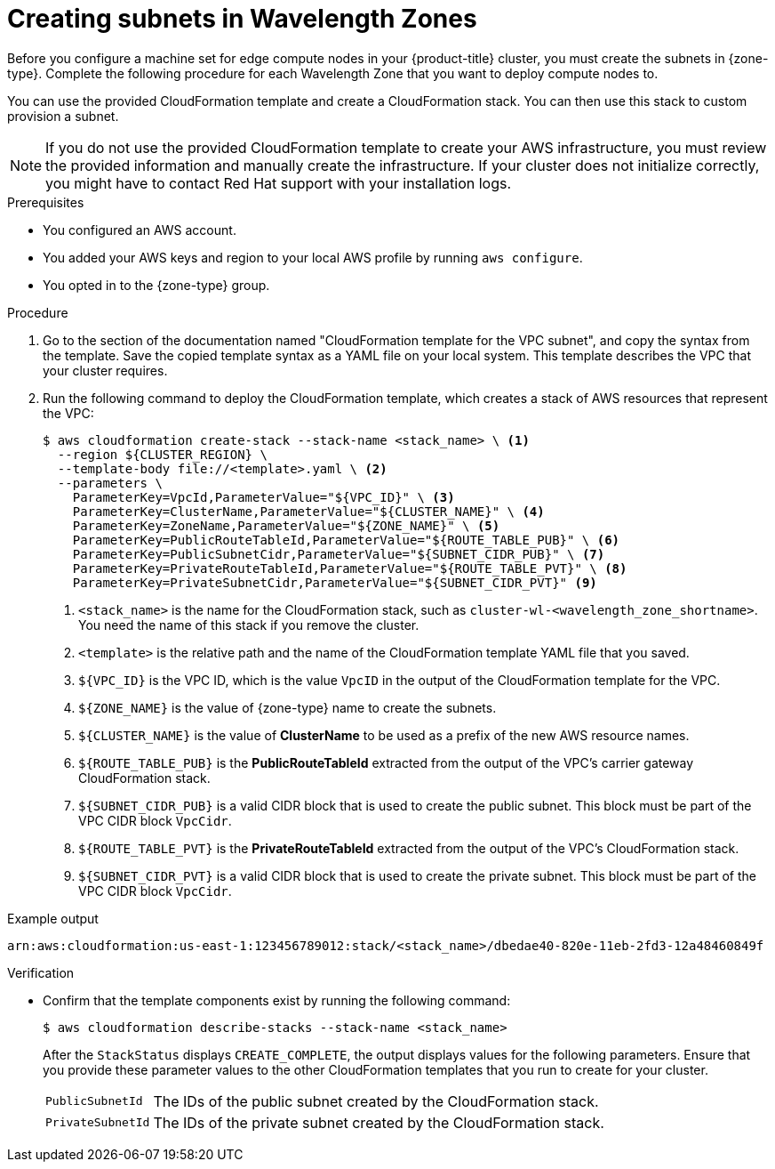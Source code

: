 // Module included in the following assemblies:
//
// * installing/installing-aws-wavelength-zone.adoc (Installing a cluster on AWS with compute nodes on AWS Wavelength Zones)

:_mod-docs-content-type: PROCEDURE
[id="installation-creating-aws-vpc-subnets-wz_{context}"]
= Creating subnets in Wavelength Zones

Before you configure a machine set for edge compute nodes in your {product-title} cluster, you must create the subnets in {zone-type}. Complete the following procedure for each Wavelength Zone that you want to deploy compute nodes to.

You can use the provided CloudFormation template and create a CloudFormation stack. You can then use this stack to custom provision a subnet.

[NOTE]
====
If you do not use the provided CloudFormation template to create your AWS infrastructure, you must review the provided information and manually create the infrastructure. If your cluster does not initialize correctly, you might have to contact Red Hat support with your installation logs.
====

.Prerequisites

* You configured an AWS account.
* You added your AWS keys and region to your local AWS profile by running `aws configure`.
* You opted in to the {zone-type} group.

.Procedure

. Go to the section of the documentation named "CloudFormation template for the VPC subnet", and copy the syntax from the template. Save the copied template syntax as a YAML file on your local system. This template describes the VPC that your cluster requires.

. Run the following command to deploy the CloudFormation template, which creates a stack of AWS resources that represent the VPC:
+
[source,terminal]
----
$ aws cloudformation create-stack --stack-name <stack_name> \ <1>
  --region ${CLUSTER_REGION} \
  --template-body file://<template>.yaml \ <2>
  --parameters \
    ParameterKey=VpcId,ParameterValue="${VPC_ID}" \ <3>
    ParameterKey=ClusterName,ParameterValue="${CLUSTER_NAME}" \ <4>
    ParameterKey=ZoneName,ParameterValue="${ZONE_NAME}" \ <5>
    ParameterKey=PublicRouteTableId,ParameterValue="${ROUTE_TABLE_PUB}" \ <6>
    ParameterKey=PublicSubnetCidr,ParameterValue="${SUBNET_CIDR_PUB}" \ <7>
    ParameterKey=PrivateRouteTableId,ParameterValue="${ROUTE_TABLE_PVT}" \ <8>
    ParameterKey=PrivateSubnetCidr,ParameterValue="${SUBNET_CIDR_PVT}" <9>
----
<1> `<stack_name>` is the name for the CloudFormation stack, such as `cluster-wl-<wavelength_zone_shortname>`. You need the name of this stack if you remove the cluster.
<2> `<template>` is the relative path and the name of the CloudFormation template YAML file that you saved.
<3> `${VPC_ID}` is the VPC ID, which is the value `VpcID` in the output of the CloudFormation template for the VPC.
<4> `${ZONE_NAME}` is the value of {zone-type} name to create the subnets.
<5> `${CLUSTER_NAME}` is the value of *ClusterName* to be used as a prefix of the new AWS resource names.
<6> `${ROUTE_TABLE_PUB}` is the *PublicRouteTableId* extracted from the output of the VPC's carrier gateway CloudFormation stack.
<7> `${SUBNET_CIDR_PUB}` is a valid CIDR block that is used to create the public subnet. This block must be part of the VPC CIDR block `VpcCidr`.
<8> `${ROUTE_TABLE_PVT}` is the *PrivateRouteTableId* extracted from the output of the VPC's CloudFormation stack.
<9> `${SUBNET_CIDR_PVT}` is a valid CIDR block that is used to create the private subnet. This block must be part of the VPC CIDR block `VpcCidr`.

.Example output
[source,terminal]
----
arn:aws:cloudformation:us-east-1:123456789012:stack/<stack_name>/dbedae40-820e-11eb-2fd3-12a48460849f
----

.Verification

* Confirm that the template components exist by running the following command:
+
[source,terminal]
----
$ aws cloudformation describe-stacks --stack-name <stack_name>
----
+
After the `StackStatus` displays `CREATE_COMPLETE`, the output displays values for the following parameters. Ensure that you provide these parameter values to the other CloudFormation templates that you run to create for your cluster.
+
[horizontal]
`PublicSubnetId`:: The IDs of the public subnet created by the CloudFormation stack.
`PrivateSubnetId`:: The IDs of the private subnet created by the CloudFormation stack.
